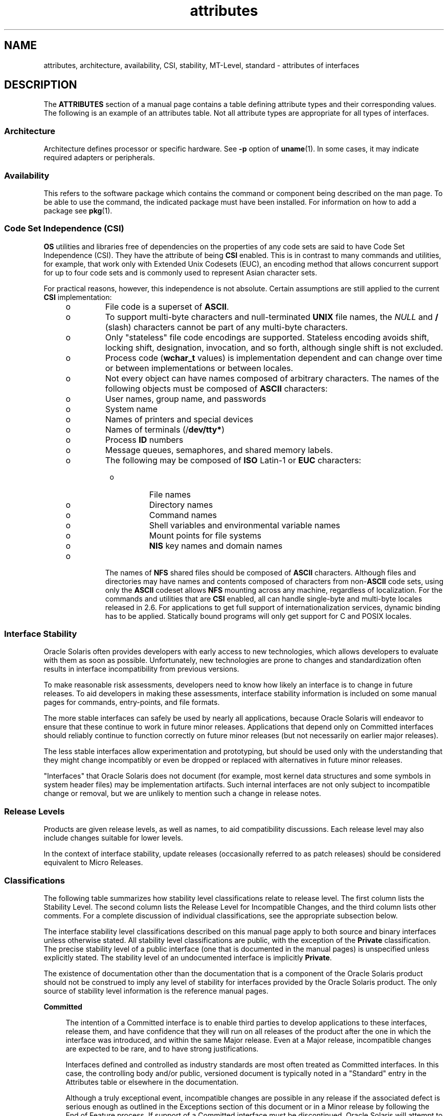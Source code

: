'\" te
.\" Copyright (c) 2007, 2011, Oracle and/or its affiliates. All rights reserved.
.TH attributes 5 "23 Jun 2011" "SunOS 5.11" "Standards, Environments, and Macros"
.SH NAME
attributes, architecture, availability, CSI, stability, MT-Level, standard \- attributes of interfaces
.SH DESCRIPTION
.sp
.LP
The \fBATTRIBUTES\fR section of a manual page contains a table defining attribute types and their corresponding values. The following is an example of an attributes table. Not all attribute types are appropriate for all types of interfaces.
.sp

.sp
.TS
tab() box;
cw(2.75i) |cw(2.75i) 
lw(2.75i) |lw(2.75i) 
.
ATTRIBUTE TYPEATTRIBUTE VALUE
_
ArchitectureSPARC
_
Availabilitysystem/kernel
_
CSIEnabled
_
Interface StabilityCommitted
_
MT-LevelSafe
_
StandardSee \fBstandards\fR(5).
.TE

.SS "Architecture"
.sp
.LP
Architecture defines processor or specific hardware. See \fB-p\fR option of \fBuname\fR(1). In some cases, it may indicate required adapters or peripherals.
.SS "Availability"
.sp
.LP
This refers to the software package which contains the command or component being described on the man page. To be able to use the command, the indicated package must have been installed. For information on how to add a package see \fBpkg\fR(1).
.SS "Code Set Independence (CSI)"
.sp
.LP
\fBOS\fR utilities and libraries free of dependencies on the properties of any code sets are said to have Code Set Independence (CSI). They have the attribute of being \fBCSI\fR enabled. This is in contrast to many commands and utilities, for example, that work only with Extended Unix Codesets (EUC), an encoding method that allows concurrent support for up to four code sets and is commonly used  to represent Asian character sets.
.sp
.LP
For practical reasons, however, this independence is not absolute. Certain assumptions are still applied to the current \fBCSI\fR implementation:
.RS +4
.TP
.ie t \(bu
.el o
File code is a superset of \fBASCII\fR.
.RE
.RS +4
.TP
.ie t \(bu
.el o
To support multi-byte characters and null-terminated  \fBUNIX\fR file names, the \fINULL\fR and \fB/\fR (slash) characters cannot be part of any multi-byte characters.
.RE
.RS +4
.TP
.ie t \(bu
.el o
Only "stateless" file code encodings are supported. Stateless encoding avoids shift, locking shift, designation, invocation, and so forth, although single shift is not excluded.
.RE
.RS +4
.TP
.ie t \(bu
.el o
Process code (\fBwchar_t\fR values) is implementation dependent and can change over time or between implementations or between locales.
.RE
.RS +4
.TP
.ie t \(bu
.el o
Not every object can have names composed of arbitrary characters. The names of the following objects must be composed of \fBASCII\fR characters: 
.RS +4
.TP
.ie t \(bu
.el o
User names, group name, and passwords
.RE
.RS +4
.TP
.ie t \(bu
.el o
System name
.RE
.RS +4
.TP
.ie t \(bu
.el o
Names of printers and special devices
.RE
.RS +4
.TP
.ie t \(bu
.el o
Names of terminals (/\fBdev/tty*\fR)
.RE
.RS +4
.TP
.ie t \(bu
.el o
Process \fBID\fR numbers
.RE
.RS +4
.TP
.ie t \(bu
.el o
Message queues, semaphores, and shared memory labels.
.RE
.RS +4
.TP
.ie t \(bu
.el o
The following may be composed of \fBISO\fR Latin-1 or \fBEUC\fR characters: 
.RS +4
.TP
.ie t \(bu
.el o
File names
.RE
.RS +4
.TP
.ie t \(bu
.el o
Directory names
.RE
.RS +4
.TP
.ie t \(bu
.el o
Command names
.RE
.RS +4
.TP
.ie t \(bu
.el o
Shell variables and environmental variable names
.RE
.RS +4
.TP
.ie t \(bu
.el o
Mount points for file systems
.RE
.RS +4
.TP
.ie t \(bu
.el o
\fBNIS\fR key names and domain names
.RE
.RE
.RE
.RS +4
.TP
.ie t \(bu
.el o
The names of \fBNFS\fR shared files should be composed of \fBASCII\fR characters. Although files and directories may have names and contents composed of characters from non-\fBASCII\fR code sets, using only the \fBASCII\fR codeset allows \fBNFS\fR mounting across any machine, regardless of localization. For the commands and utilities that are \fBCSI\fR enabled, all can handle single-byte and multi-byte locales released in 2.6. For applications to get full support of internationalization services, dynamic binding has to be applied. Statically bound programs will only get support for C and POSIX locales.
.RE
.SS "Interface Stability"
.sp
.LP
Oracle Solaris often provides developers with early access to new technologies, which allows developers to evaluate with them as soon as possible. Unfortunately, new technologies are prone to changes and standardization often results in interface incompatibility from previous versions.
.sp
.LP
To make reasonable risk assessments, developers need to know how likely an interface is to change in future releases. To aid developers in making these assessments, interface stability information is included on some manual pages  for commands, entry-points, and file formats.
.sp
.LP
The more stable interfaces can safely be used by nearly all applications, because Oracle Solaris will endeavor to ensure that these continue to work in future minor releases. Applications that depend only on Committed interfaces should reliably continue to function correctly on future minor releases (but not necessarily on earlier major releases).
.sp
.LP
The less stable interfaces allow experimentation and prototyping, but should be used only with the understanding that they might change incompatibly or even be dropped or replaced with alternatives in future minor releases.
.sp
.LP
"Interfaces" that Oracle Solaris does not document (for example, most kernel data structures and some symbols in system header files) may be implementation artifacts. Such internal interfaces are not only subject to incompatible change or removal, but we are unlikely to mention such a change in release notes.
.SS "Release Levels"
.sp
.LP
Products are given release levels, as well as names, to aid compatibility discussions. Each release level may also include changes suitable for lower levels.
.sp

.sp
.TS
tab();
cw(1.1i) cw(1.1i) cw(3.3i) 
lw(1.1i) lw(1.1i) lw(3.3i) 
.
ReleaseVersionSignificance
_
Majorx.0T{
Likely to contain major feature additions; adhere to different,  possibly incompatible standard revisions; and though unlikely, could change, drop, or replace Committed interfaces. Initial product releases are usually 1.0.
T}
_
Minorx.yT{
Compared to an x.0 or earlier release (y!=0), it is likely to contain: feature additions, compatible changes to Committed interfaces, or likely incompatible changes to Uncommitted or Volatile interfaces.
T}
_
Microx.y.zT{
Intended to be interface compatible with the previous release (z!=0), but likely to add bug fixes, performance enhancements, and support for additional hardware. Incompatible changes to Volatile interfaces are possible.
T}
.TE

.sp
.LP
In the context of interface stability, update releases (occasionally referred to as patch releases) should be considered equivalent to Micro Releases.
.SS "Classifications"
.sp
.LP
The following table summarizes how stability level  classifications relate to release level. The first column lists the Stability Level. The second column lists the Release Level for Incompatible Changes, and the third column lists other comments. For a complete discussion of individual classifications, see the appropriate subsection below.
.sp

.sp
.TS
tab();
cw(1.1i) cw(1.1i) cw(3.3i) 
lw(1.1i) lw(1.1i) lw(3.3i) 
.
StabilityReleaseComments
_
CommittedMajor (x.0)Incompatibilities are exceptional.
_
UncommittedMinor (x.y)Incompatibilities are common.
_
VolatileMicro (x.y.z)Incompatibilities are common.
.TE

.sp
.LP
The interface stability level classifications described on this manual page apply to both source and binary  interfaces unless otherwise stated. All stability level classifications are public, with the exception of the \fBPrivate\fR classification. The precise stability level of a public interface (one that is documented in the manual pages) is unspecified unless explicitly stated. The stability level of an undocumented interface is implicitly \fBPrivate\fR.
.sp
.LP
The existence of documentation other than the documentation that is a component of the Oracle Solaris product should not be construed to imply any level of stability for interfaces provided by the Oracle Solaris product. The only source of stability level information is the reference manual pages.
.sp
.ne 2
.mk
.na
\fB\fBCommitted\fR\fR
.ad
.sp .6
.RS 4n
The intention of a Committed interface is to enable third parties to develop applications to these interfaces, release them, and have confidence that they will run on all releases of the product after the one in which the interface was introduced, and within the same Major release. Even at a Major release, incompatible changes are expected to be rare, and to have strong justifications.
.sp
Interfaces defined and controlled as industry standards are most often treated as Committed interfaces. In this case, the controlling body and/or public, versioned document is typically noted in a "Standard" entry in the Attributes table or elsewhere in the documentation.
.sp
Although a truly exceptional event, incompatible changes are possible in any release if the associated defect is serious enough as outlined in the Exceptions section of this document or in a Minor release by following the End of Feature process. If support of a Committed interface must be discontinued, Oracle Solaris will attempt to provide notification and the stability level will be marked Obsolete.
.RE

.sp
.ne 2
.mk
.na
\fB\fBUncommitted\fR\fR
.ad
.sp .6
.RS 4n
No commitment is made about either source or binary compatibility of these interfaces from one Minor release to the next.  Even the drastic incompatible change of removal of the interface in a Minor release is possible.  Uncommitted interfaces are generally not appropriate for use by release-independent products.
.sp
Incompatible changes to the interface are intended to be motivated by true improvement to the interface which may include ease of use considerations.  The general expectation should be that Uncommitted interfaces are not likely to change incompatibly and if such changes occur they will be small in impact and may often have a mitigation plan.
.sp
Uncommitted interfaces generally fall into one of the following subcategorizes:
.RS +4
.TP
1.
Interfaces that are experimental or transitional. They are typically used to give outside developers early access to new or rapidly changing technology, or to provide an interim solution to a problem where a more general solution is anticipated.
.RE
.RS +4
.TP
2.
Interfaces whose specification is controlled by an outside body yet Oracle Solaris expects to make a reasonable effort to maintain compatibility with previous releases until the next Minor release at which time Oracle Solaris expects to synchronize with the external specification.
.RE
.RS +4
.TP
3.
Interfaces whose target audience values innovation (and possibly ease of use) over stability.  This attribute is often associated with administrative interfaces for higher tier components.
.RE
For Uncommitted interfaces, Oracle Solaris makes no claims about either source or binary compatibility from one minor release to another. Applications developed based on these interfaces may not work in future minor releases.
.RE

.sp
.ne 2
.mk
.na
\fB\fBVolatile\fR\fR
.ad
.sp .6
.RS 4n
Volatile interfaces can change at any time and for any reason.
.sp
The Volatile interface stability level allows Oracle Solaris products to quickly track a fluid, rapidly evolving specification. In many cases, this is preferred to providing additional stability to the interface, as it may better meet the expectations of the consumer.
.sp
The most common application of this taxonomy level is to interfaces that are controlled by a body other than Oracle Solaris, but unlike specifications controlled by standards bodies or Free or Open Source Software (FOSS) communities which value interface compatibility, it can not be asserted that an incompatible change to the interface specification would be exceedingly rare. It may also be applied to FOSS controlled software where it is deemed more important to track the community with minimal latency than to provide stability to our customers.
.sp
It also common to apply the Volatile classification level to interfaces in the process of being defined by trusted or widely accepted organization.  These are generically referred to as draft standards.  An "IETF Internet draft" is a well understood example of a specification under development.
.sp
Volatile can also be applied to experimental interfaces.
.sp
No assertion is made regarding either source or binary compatibility of Volatile interfaces between any two releases, including patches. Applications containing these interfaces might fail to function properly in any future release.
.RE

.sp
.ne 2
.mk
.na
\fB\fBNot-an-Interface\fR\fR
.ad
.sp .6
.RS 4n
The situation occasionally occurs where there exists an entity that could be inferred to be an interface, but actually is not.  Common examples are output from CLIs intended only for human consumption and the exact layout of a GUI.
.sp
This classification is a convenience term to be used to clarify such situations where such confusion is identified as likely.  Failure to apply this term to an entity is not an indication that the entity is some form of interface.  It only indicates that the potential for confusion was not identified.
.RE

.sp
.ne 2
.mk
.na
\fB\fBPrivate\fR\fR
.ad
.sp .6
.RS 4n
A Private interface is an interface provided by a component (or product) intended only for the use of that component. A Private interface might still be visible to or accessible by other components. Because the use of interfaces private to another component carries great stability risks, such use is explicitly not supported. Components not supplied by Oracle Solaris should not use Private interfaces.
.sp
Most Private interfaces are not documented. It is an exceptional case when a Private interface is documented. Reasons for documenting a Private interface include, but are not limited to, the intention that the interface might be reclassified to one of the public stability level classifications in the future or the fact that the interface is inordinately visible.
.RE

.sp
.ne 2
.mk
.na
\fB\fBObsolete\fR\fR
.ad
.sp .6
.RS 4n
Obsolete is a modifier that can appear in conjunction with the above classification levels. The Obsolete modifier indicates an interface that is "deprecated" and/or no longer advised for general use. An existing interface may be downgraded from some other status (such as Committed or Uncommitted) by the application of the Obsolete modifier to encourage customers to migrate from that interface before it may be removed (or incompatibly changed).
.sp
An Obsolete interface is supported in the current release, but is scheduled to be removed in a future (minor) release. When support of an interface is to be discontinued, Oracle Solaris will attempt to provide notification before discontinuing support. Use of an Obsolete interface may produce warning messages.
.RE

.SS "Exceptions"
.sp
.LP
There are rare instances when it is in the best interest of both Oracle Solaris and the customer to break the interface stability commitment. The following list contains the common, known reasons for the interface provider to violate an interface stability commitment, but does not preclude others.
.RS +4
.TP
1.
Security holes where the vulnerability is inherent in the interface.
.RE
.RS +4
.TP
2.
Data corruption where the vulnerability is inherent in the interface.
.RE
.RS +4
.TP
3.
Standards violations uncovered by a change in interpretation or enhancement of conformance tests.
.RE
.RS +4
.TP
4.
An interface specification which isn't controlled by Oracle Solaris has been changed incompatibly and the vast majority of interface consumers expect the newer interface.
.RE
.RS +4
.TP
5.
Not making the incompatible change would be incomprehensible to our customers.  One example of this would to have not incompatibly changed pcfs when the DOS 8.3 naming restrictions were abandoned.
.RE
.sp
.LP
Incompatible changes allowed by exception will always be delivered in the "most major" release vehicle possible.  However, often the consequences of the vulnerabilities or contractual branding requirements will force delivery in a patch.
.SS "Compatibility with Earlier Interface Classification Schemes"
.sp
.LP
In releases up to and including Solaris 10, a different interface classification scheme was used. The following table summarizes the mapping between the old and new classification schemes.
.sp

.sp
.TS
tab();
cw(1.1i) cw(1.1i) cw(3.3i) 
lw(1.1i) lw(1.1i) lw(3.3i) 
.
OldNewComments
_
StandardCommittedT{
An entry in the attributes table for the Standard attribute type should appear.
T}
StableCommittedName change.
EvolvingUncommittedActual commitments match.
UnstableUncommittedName change.
ExternalVolatileT{
Name change with expansion of allowed usage.
T}
Obsolete(Obsolete)Was a classification, now a modifier.
.TE

.sp
.LP
The increased importance of Free or Open Source Software motivated the name change from Stable/Unstable to Committed/Uncommitted. Stable conflicted with the common use of the term in FOSS communities.
.sp
.LP
Ambiguity in the definition of Evolving was causing difficulty in interpretation. As part of the migration to the new classification scheme, many formerly Evolving interfaces were upgraded to Committed. However, upon encountering the term Evolving, Uncommitted should be inferred.
.SS "MT-Level"
.sp
.LP
Libraries are classified into categories that define their ability to support multiple threads. Manual pages containing functions that are of multiple or differing levels describe this in their \fBNOTES\fR or \fBUSAGE\fR section.
.sp
.ne 2
.mk
.na
\fB\fBSafe\fR\fR
.ad
.sp .6
.RS 4n
Safe is an attribute of code that can be called from a multithreaded application. The effect of calling into a Safe interface or a safe code segment is that the results are valid even when called by multiple threads. Often overlooked is the fact that the result of this Safe interface or safe code segment can have global consequences that affect all threads. For example, the action of opening or closing a file from one thread is visible by all the threads within a process. A multithreaded application has the responsibility for using these interfaces in a safe manner, which is different from whether or not the interface is Safe. For example, a multithreaded application that closes a file that is still in use by other threads within the application is not using the \fBclose\fR(2) interface safely.
.RE

.sp
.ne 2
.mk
.na
\fB\fBUnsafe\fR\fR
.ad
.sp .6
.RS 4n
An Unsafe library contains global and static data that is not protected. It is not safe to use unless the application arranges for only one thread at time to execute within the library. Unsafe libraries might contain functions that are Safe; however, most of the library's functions are unsafe to call. Some functions that are Unsafe have reentrant counterparts that are MT-Safe. Reentrant functions are designated by the \fB_r\fR suffix appended to the function name.
.RE

.sp
.ne 2
.mk
.na
\fB\fBMT-Safe\fR\fR
.ad
.sp .6
.RS 4n
An MT-Safe library is fully prepared for multithreaded access. It protects its global and static data with locks, and can provide a reasonable amount of concurrency. A library can be safe to use, but not MT-Safe. For example, surrounding an entire library with a monitor makes the library Safe, but it supports no concurrency so it is not considered MT-Safe. An MT-Safe library must permit a reasonable amount of concurrency. (This definition's purpose is to give precision to what is meant when a library is described as Safe. The definition of a Safe library does not specify if the library supports concurrency. The MT-Safe definition makes it clear that the library is Safe, and supports some concurrency. This clarifies the Safe definition, which can mean anything from being single threaded to being any degree of multithreaded.)
.RE

.sp
.ne 2
.mk
.na
\fB\fBAsync-Signal-Safe\fR\fR
.ad
.sp .6
.RS 4n
Async-Signal-Safe refers to particular library functions that can be safely called from a signal handler. A thread that is executing an Async-Signal-Safe function will not deadlock with itself if interrupted by a signal. Signals are only a problem for MT-Safe functions that acquire locks.
.sp
Async-Signal-Safe functions are also MT-Safe. Signals are disabled when locks are acquired in Async-Signal-Safe functions. These signals prevent a signal handler that might acquire the same lock from being called.
.RE

.sp
.ne 2
.mk
.na
\fB\fBMT-Safe with Exceptions\fR\fR
.ad
.sp .6
.RS 4n
See the \fBNOTES\fR or \fBUSAGE\fR sections of these pages for a description of the exceptions.
.RE

.sp
.ne 2
.mk
.na
\fB\fBSafe with Exceptions\fR\fR
.ad
.sp .6
.RS 4n
See the \fBNOTES\fR or \fBUSAGE\fR sections of these pages for a description of the exceptions.
.RE

.sp
.ne 2
.mk
.na
\fB\fBFork-Safe\fR\fR
.ad
.sp .6
.RS 4n
The \fBfork\fR(2) function replicates only the calling thread in the child process. The \fBfork1\fR(2) function exists for compatibility with the past and is synonymous with \fBfork()\fR. If a thread other than the one performing the fork holds a lock when \fBfork()\fR is called, the lock will still be held in the child process but there will be no lock owner since the owning thread was not replicated. A child calling a function that attempts to acquire the lock will deadlock itself.
.sp
When \fBfork()\fR is called, a Fork-Safe library arranges to have all of its internal locks held only by the thread performing the fork. This is usually accomplished with \fBpthread_atfork\fR(3C), which is called when the library is initialized.
.sp
The \fBforkall\fR(2) function provides the capability for the rare case when a process needs to replicate all of its threads when performing a fork. No \fBpthread_atfork()\fR actions are performed when \fBforkall()\fR is called. There are dangers associated with calling \fBforkall()\fR. If some threads in a process are performing I/O operations when another thread calls \fBforkall()\fR, they will continue performing the same I/O operations in both the parent and child processes, possibly causing data corruption. For this and other race-condition reasons, the use of \fBforkall()\fR is discouraged.
.sp
In all Solaris releases prior to Solaris 10, the behavior of \fBfork()\fR depended on whether or not the application was linked with \fB-lpthread\fR (POSIX threads, see \fBstandards\fR(5)). If linked with \fB-lpthread\fR, \fBfork()\fR behaved like \fBfork1()\fR; otherwise it behaved like \fBforkall()\fR. To avoid any confusion concerning the behavior of \fBfork()\fR, applications can specifically call \fBfork1()\fR or \fBforkall()\fR as appropriate.
.RE

.sp
.ne 2
.mk
.na
\fB\fBCancel-Safety\fR\fR
.ad
.sp .6
.RS 4n
If a multithreaded application uses \fBpthread_cancel\fR(3C) to cancel (that is, kill) a thread, it is possible that the target thread is killed while holding a resource, such as a lock or allocated memory. If the thread has not installed the appropriate cancellation cleanup handlers to release the resources appropriately (see \fBpthread_cancel\fR(3C)), the application is "cancel-unsafe", that is, it is not safe with respect to cancellation. This unsafety could result in deadlocks due to locks not released by a thread that gets cancelled, or resource leaks; for example, memory not being freed on thread cancellation. All applications that use \fBpthread_cancel\fR(3C) should ensure that they operate in a Cancel-Safe environment. Libraries that have cancellation points and which acquire resources such as locks or allocate memory dynamically, also contribute to the cancel-unsafety of applications that are linked with these libraries. This introduces another level of safety for libraries in a multithreaded program: Cancel-Safety. There are two sub-categories of Cancel-Safety: Deferred-Cancel-Safety, and Asynchronous-Cancel-Safety. An application is considered to be Deferred-Cancel-Safe when it is Cancel-Safe for threads whose cancellation type is \fBPTHREAD_CANCEL_DEFERRED\fR. An application is considered to be Asynchronous-Cancel-Safe when it is Cancel-Safe for threads whose cancellation type is \fBPTHREAD_CANCEL_ASYNCHRONOUS\fR. Deferred-Cancel-Safety is easier to achieve than Asynchronous-Cancel-Safety, since a thread with the deferred cancellation type can be cancelled only at well-defined cancellation points, whereas a thread with the asynchronous cancellation type can be cancelled anywhere. Since all threads are created by default to have the deferred cancellation type, it might never be necessary to worry about asynchronous cancel safety. Most applications and libraries are expected to always be Asynchronous-Cancel-Unsafe. An application which is Asynchronous-Cancel-Safe is also, by definition, Deferred-Cancel-Safe.
.RE

.SS "Standard"
.sp
.LP
Many interfaces are defined and controlled as industry standards. When this is the case, the controlling body and/or public, versioned document is noted in this section.
.sp
.LP
Programmers producing portable applications should rely on the interface descriptions present in the standard or specification to which the application is intended to conform, rather than the manual page descriptions of interfaces based upon a public standard. When the standard or specification allows alternative implementation choices, the manual page usually only describes the alternative implemented by Oracle Solaris. The manual page also describes any compatible extensions to the base definition of Standard interfaces provided by Oracle Solaris.
.sp
.LP
No endorsement of the referenced controlling body or document should be inferred by its presence as a "Standard" entry. The controlling body may be a very formal organization, as in ISO or ANSII, a less formal, but generally accepted organization such as IETF, or as informal as the sole contributor in the case of FOSS (Free or Open Source Software).
.SH SEE ALSO
.sp
.LP
\fBuname\fR(1), \fBIntro\fR(3), \fBstandards\fR(5)
.sp
.LP
\fBpkg\fR(1)
